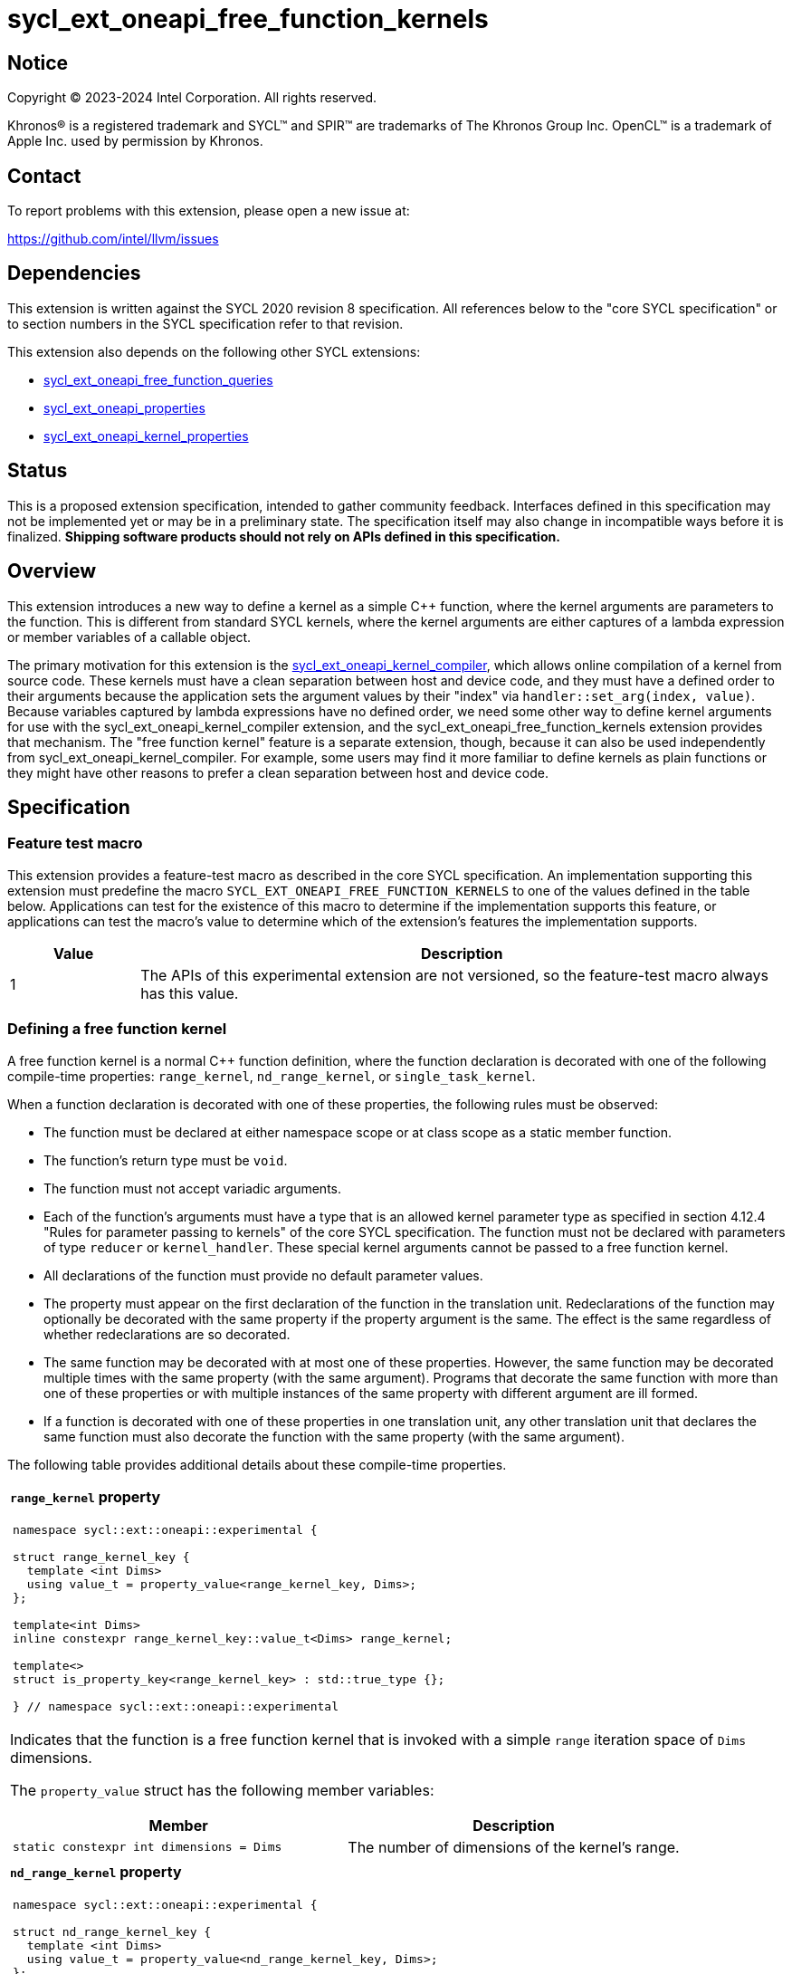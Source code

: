 = sycl_ext_oneapi_free_function_kernels

:source-highlighter: coderay
:coderay-linenums-mode: table

// This section needs to be after the document title.
:doctype: book
:toc2:
:toc: left
:encoding: utf-8
:lang: en
:dpcpp: pass:[DPC++]
:endnote: &#8212;{nbsp}end{nbsp}note

// Set the default source code type in this document to C++,
// for syntax highlighting purposes.  This is needed because
// docbook uses c++ and html5 uses cpp.
:language: {basebackend@docbook:c++:cpp}


== Notice

[%hardbreaks]
Copyright (C) 2023-2024 Intel Corporation.  All rights reserved.

Khronos(R) is a registered trademark and SYCL(TM) and SPIR(TM) are trademarks
of The Khronos Group Inc.
OpenCL(TM) is a trademark of Apple Inc. used by permission by Khronos.


== Contact

To report problems with this extension, please open a new issue at:

https://github.com/intel/llvm/issues


== Dependencies

This extension is written against the SYCL 2020 revision 8 specification.
All references below to the "core SYCL specification" or to section numbers in
the SYCL specification refer to that revision.

This extension also depends on the following other SYCL extensions:

* link:../proposed/sycl_ext_oneapi_free_function_queries.asciidoc[
  sycl_ext_oneapi_free_function_queries]
* link:../experimental/sycl_ext_oneapi_properties.asciidoc[
  sycl_ext_oneapi_properties]
* link:../experimental/sycl_ext_oneapi_kernel_properties.asciidoc[
  sycl_ext_oneapi_kernel_properties]


== Status

This is a proposed extension specification, intended to gather community
feedback.
Interfaces defined in this specification may not be implemented yet or may be
in a preliminary state.
The specification itself may also change in incompatible ways before it is
finalized.
*Shipping software products should not rely on APIs defined in this
specification.*


== Overview

This extension introduces a new way to define a kernel as a simple C++
function, where the kernel arguments are parameters to the function.
This is different from standard SYCL kernels, where the kernel arguments are
either captures of a lambda expression or member variables of a callable
object.

The primary motivation for this extension is the
link:../proposed/sycl_ext_oneapi_kernel_compiler.asciidoc[
sycl_ext_oneapi_kernel_compiler], which allows online compilation of a kernel
from source code.
These kernels must have a clean separation between host and device code, and
they must have a defined order to their arguments because the application sets
the argument values by their "index" via `handler::set_arg(index, value)`.
Because variables captured by lambda expressions have no defined order, we need
some other way to define kernel arguments for use with the
sycl_ext_oneapi_kernel_compiler extension, and the
sycl_ext_oneapi_free_function_kernels extension provides that mechanism.
The "free function kernel" feature is a separate extension, though, because it
can also be used independently from sycl_ext_oneapi_kernel_compiler.
For example, some users may find it more familiar to define kernels as plain
functions or they might have other reasons to prefer a clean separation between
host and device code.


== Specification

=== Feature test macro

This extension provides a feature-test macro as described in the core SYCL
specification.
An implementation supporting this extension must predefine the macro
`SYCL_EXT_ONEAPI_FREE_FUNCTION_KERNELS`
to one of the values defined in the table below.
Applications can test for the existence of this macro to determine if the
implementation supports this feature, or applications can test the macro's
value to determine which of the extension's features the implementation
supports.

[%header,cols="1,5"]
|===
|Value
|Description

|1
|The APIs of this experimental extension are not versioned, so the
 feature-test macro always has this value.
|===

=== Defining a free function kernel

A free function kernel is a normal C++ function definition, where the function
declaration is decorated with one of the following compile-time properties:
`range_kernel`, `nd_range_kernel`, or `single_task_kernel`.

When a function declaration is decorated with one of these properties, the
following rules must be observed:

* The function must be declared at either namespace scope or at class scope as
  a static member function.

* The function's return type must be `void`.

* The function must not accept variadic arguments.

* Each of the function's arguments must have a type that is an allowed kernel
  parameter type as specified in section 4.12.4 "Rules for parameter passing to
  kernels" of the core SYCL specification.
  The function must not be declared with parameters of type `reducer` or
  `kernel_handler`.
  These special kernel arguments cannot be passed to a free function kernel.

* All declarations of the function must provide no default parameter values.

* The property must appear on the first declaration of the function in the
  translation unit.
  Redeclarations of the function may optionally be decorated with the same
  property if the property argument is the same.
  The effect is the same regardless of whether redeclarations are so decorated.

* The same function may be decorated with at most one of these properties.
  However, the same function may be decorated multiple times with the same
  property (with the same argument).
  Programs that decorate the same function with more than one of these
  properties or with multiple instances of the same property with different
  argument are ill formed.

* If a function is decorated with one of these properties in one translation
  unit, any other translation unit that declares the same function must also
  decorate the function with the same property (with the same argument).

The following table provides additional details about these compile-time
properties.

|====
a|
*`range_kernel` property*

[frame=all,grid=none]
!====
a!
[source]
----
namespace sycl::ext::oneapi::experimental {

struct range_kernel_key {
  template <int Dims>
  using value_t = property_value<range_kernel_key, Dims>;
};

template<int Dims>
inline constexpr range_kernel_key::value_t<Dims> range_kernel;

template<>
struct is_property_key<range_kernel_key> : std::true_type {};

} // namespace sycl::ext::oneapi::experimental
----
!====

Indicates that the function is a free function kernel that is invoked with a
simple `range` iteration space of `Dims` dimensions.

The `property_value` struct has the following member variables:

[%header,cols="1,1"]
!====
!Member
!Description

a!
[source]
----
static constexpr int dimensions = Dims
----
!
The number of dimensions of the kernel's range.
!====

a|
*`nd_range_kernel` property*

[frame=all,grid=none]
!====
a!
[source]
----
namespace sycl::ext::oneapi::experimental {

struct nd_range_kernel_key {
  template <int Dims>
  using value_t = property_value<nd_range_kernel_key, Dims>;
};

template<int Dims>
inline constexpr nd_range_kernel_key::value_t<Dims> nd_range_kernel;

template<>
struct is_property_key<nd_range_kernel_key> : std::true_type {};

} // namespace sycl::ext::oneapi::experimental
----
!====

Indicates that the function is a free function kernel that is invoked with an
`nd_range` iteration space of `Dims` dimensions.

The `property_value` struct has the following member variables:

[%header,cols="1,1"]
!====
!Member
!Description

a!
[source]
----
static constexpr int dimensions = Dims
----
!
The number of dimensions of the kernel's range.
!====

a|
*`single_task_kernel` property*

[frame=all,grid=none]
!====
a!
[source]
----
namespace sycl::ext::oneapi::experimental {

struct single_task_kernel_key {
  using value_t = property_value<single_task_kernel_key>;
};

inline constexpr single_task_kernel_key::value_t single_task_kernel;

template<>
struct is_property_key<single_task_kernel_key> : std::true_type {};

} // namespace sycl::ext::oneapi::experimental
----
!====

Indicates that the function is a free function kernel that is invoked via
`single_task` (i.e. without any iteration space).
|====

When a function is defined as a free function kernel, each parameter to the
function is a kernel argument.

The following example demonstrates how a free function kernel using a
3-dimensional nd-range iteration space can be defined:

```
SYCL_EXT_ONEAPI_FUNCTION_PROPERTY((syclex::nd_range_kernel<3>))
void iota(float start, float *ptr) {
   // ...
}
```

A function decorated with one of these properties can still be called as a
normal function in either host or device code.
The property has no effect in such cases.

=== New traits for kernel functions

This extension defines the following traits that can be used to tell whether a
function is declared as a free function kernel.

|====
a|
[frame=all,grid=none]
!====
a!
[source]
----
namespace sycl::ext::oneapi::experimental {

template<auto *Func, int Dims>
struct is_range_kernel;

template<auto *Func, int Dims>
inline constexpr bool is_range_kernel_v = is_range_kernel<Func, Dims>::value;

} // namespace sycl::ext::oneapi::experimental
----
!====

If `Func` is the address of a function whose declaration is decorated with the
`range_kernel<Dims>` property, the `is_range_kernel<Func, Dims>` trait provides
the member constant `value` equal to `true`.
Otherwise `value` is `false`.

The helper trait `is_range_kernel_v` provides the value of `value`.

a|
[frame=all,grid=none]
!====
a!
[source]
----
namespace sycl::ext::oneapi::experimental {

template<auto *Func, int Dims>
struct is_nd_range_kernel;

template<auto *Func, int Dims>
inline constexpr bool is_nd_range_kernel_v = is_nd_range_kernel<Func, Dims>::value;

} // namespace sycl::ext::oneapi::experimental
----
!====

If `Func` is the address of a function whose declaration is decorated with the
`nd_range_kernel<Dims>` property, the `is_nd_range_kernel<Func, Dims>` trait
provides the member constant `value` equal to `true`.
Otherwise `value` is `false`.

The helper trait `is_nd_range_kernel_v` provides the value of `value`.

a|
[frame=all,grid=none]
!====
a!
[source]
----
namespace sycl::ext::oneapi::experimental {

template<auto *Func>
struct is_single_task_kernel;

template<auto *Func>
inline constexpr bool is_single_task_kernel_v = is_single_task_kernel<Func>::value;

} // namespace sycl::ext::oneapi::experimental
----
!====

If `Func` is the address of a function whose declaration is decorated with the
`single_task_kernel` property, the `is_single_task_kernel<Func>` trait provides
the member constant `value` equal to `true`.
Otherwise `value` is `false`.

The helper trait `is_single_task_kernel_v` provides the value of `value`.

a|
[frame=all,grid=none]
!====
a!
[source]
----
namespace sycl::ext::oneapi::experimental {

template<auto *Func>
struct is_kernel;

template<auto *Func>
inline constexpr bool is_kernel_v = is_kernel<Func>::value;

} // namespace sycl::ext::oneapi::experimental
----
!====

If `Func` is the address of a function whose declaration is decorated with any
of the properties `range_kernel`, `nd_range_kernel`, or `single_task_kernel`;
the `is_kernel<Func>` trait provides the member constant `value` equal to
`true`.
Otherwise `value` is `false`.

The helper trait `is_kernel_v` provides the value of `value`.
|====


=== New kernel bundle member functions

This extension adds the following new functions which add kernel bundle support
for free function kernels.

[_Note:_ Many of the functions in this section have a template parameter
`Func`, which identifies a free function kernel.
This kernel function may be defined in any translation unit in the application.
_{endnote}_]

|====
a|
[frame=all,grid=none]
!====
a!
[source]
----
namespace sycl::ext::oneapi::experimental {

template <auto *Func>
kernel_id get_kernel_id();

} // namespace sycl::ext::oneapi::experimental
----
!====

_Constraints_: Available only if `is_kernel_v<Func>` is `true`.

_Returns:_ The kernel identifier that is associated with that kernel.

!====
a!
[source]
----
namespace sycl::ext::oneapi::experimental {

template <auto *Func, bundle_state State>                                // (1)
kernel_bundle<State> get_kernel_bundle(const context& ctxt);

template <auto *Func, bundle_state State>                                // (2)
kernel_bundle<State> get_kernel_bundle(const context& ctxt,
                                       const std::vector<device>& devs);

} // namespace sycl::ext::oneapi::experimental
----
!====

_Constraints_: Available only if `is_kernel_v<Func>` is `true`.

_Returns: (1)_ The same value as
`get_kernel_bundle<State>(ctxt, ctxt.get_devices(), {get_kernel_id<Func>()})`.

_Returns: (2)_ The same value as
`get_kernel_bundle<State>(ctxt, devs, {get_kernel_id<Func>()})`.

!====
a!
[source]
----
namespace sycl::ext::oneapi::experimental {

template <auto *Func, bundle_state State>                                     // (1)
bool has_kernel_bundle(const context& ctxt);

template <auto *Func, bundle_state State>                                     // (2)
bool has_kernel_bundle(const context& ctxt, const std::vector<device>& devs);

} // namespace sycl::ext::oneapi::experimental
----
!====

_Constraints_: Available only if `is_kernel_v<Func>` is `true`.

_Returns: (1)_ The same value as
`has_kernel_bundle<State>(ctxt, {get_kernel_id<Func>()})`.

_Returns: (2)_ The same value as
`has_kernel_bundle<State>(ctxt, devs, {get_kernel_id<Func>()})`.

!====
a!
[source]
----
namespace sycl::ext::oneapi::experimental {

template <auto *Func> bool is_compatible(const device& dev);

} // namespace sycl::ext::oneapi::experimental
----
!====

_Constraints_: Available only if `is_kernel_v<Func>` is `true`.

_Returns:_ The same value as
`is_compatible<State>({get_kernel_id<Func>()}, dev)`.

|====

This extension also adds the following new member functions to the
`kernel_bundle` class:

```
namespace sycl {

template <bundle_state State>
class kernel_bundle {
  // ...

  template<auto *Func>
  bool ext_oneapi_has_kernel();

  template<auto *Func>
  bool ext_oneapi_has_kernel(const device &dev);

  template<auto *Func>
  kernel ext_oneapi_get_kernel();
};

} // namespace sycl
```

|====
a|
[frame=all,grid=none]
!====
a!
[source]
----
template<auto *Func>                           // (1)
bool ext_oneapi_has_kernel()

template<auto *Func>                           // (2)
bool ext_oneapi_has_kernel(const device &dev)
----
!====

_Constraints_: Available only if `is_kernel_v<Func>` is `true`.

_Returns: (1)_: The value `true` only if the kernel bundle contains the free
function kernel whose address is `Func`.

_Returns: (2)_: The value `true` only if the kernel bundle contains the free
function kernel whose address is `Func` and if that kernel is compatible with
the device `dev`.

!====
a!
[source]
----
template<auto *Func>
kernel ext_oneapi_get_kernel()
----
!====

_Constraints:_ Available only if `State` is `bundle_state::executable` and if
`is_kernel_v<Func>` is `true`.

_Returns:_ If the kernel whose address is `Func` resides in this kernel bundle,
returns the `kernel` object representing that kernel.

_Throws_: An `exception` with the error code `errc::invalid` if the kernel with
address `Func` does not reside in this kernel bundle.
|====

=== Behavior with kernel bundle functions in the core SYCL specification

Free function kernels that are defined by the application have a corresponding
kernel identifier (`kernel_id`) and are contained by the device images in the
SYCL application.
This section defines the ramifications this has on the kernel bundle functions
defined by the core SYCL specification.

* The function `get_kernel_ids()` returns the kernel identifiers for any free
  function kernels defined by the application, in addition to identifiers for
  any kernels defined as lambda expressions or named kernel objects.

* The kernel bundle returned by
  `get_kernel_bundle(const context&, const std::vector<device>& devs)` contains
  all of the free function kernels defined by the application that are
  compatible with at least one of the devices in `devs`, in addition to all of
  the kernels defined as lambda expressions or named kernel objects that are
  compatible with one of these devices.

* The function `has_kernel_bundle(const context&, const std::vector<device>&)`
  considers free function kernels defined by the application when computing its
  return value.

The information descriptor `info::kernel::num_args` may be used to query a
`kernel` object that represents a free function kernel.
The return value tells the number of formal parameters in the function's
definition.

=== Enqueuing a free function kernel and setting parameter values

Once the application obtains a `kernel` object for a free function kernel, it
can enqueue the kernel to a device using any of the SYCL functions that allow
a kernel to be enqueued via a `kernel` object.
The application must enqueue the free function kernel according to its type.
For example, a free function kernel defined via `range_kernel` can be enqueued
by calling the `handler::parallel_for` overload taking a `range`.
A free function kernel defined via `nd_range_kernel` can be enqueued by calling
the `handler::parallel_for` overload taking an `nd_range`.
A free function kernel defined via `single_task_kernel` can be enqueued by
calling `handler::single_task`.

Attempting to enqueue a free function kernel using a mechanism that does not
match its type results in undefined behavior.
Attempting to enqueue a free function kernel with a `range` or `nd_range` whose
dimensionality does not match the free function kernel definition results in
undefined behavior.

The application is also responsible for setting the values of any kernel
arguments when the kernel is enqueued.
For example, when enqueuing a kernel with `handler::parallel_for` or
`handler::single_task`, the kernel argument values must be set via
`handler::set_arg` or `handler::set_args`.
Failing to set the value of a kernel argument results in undefined behavior.
The type of the value passed to `handler::set_arg` or `handler::set_args` must
be the same as the type of the corresponding formal parameter in the free
function kernel.
Passing a value with a mismatched type results in undefined behavior.

=== Obtaining the iteration id for a kernel

In a standard SYCL kernel, the iteration ID is passed as a parameter to the
kernel's callable object.
However, this is not the case for a free function kernel because the function
parameters are used to pass the kernel arguments instead.
Therefore, a free function kernel must obtain the iteration ID in some other
way.
Typically, a free function kernel uses the functions specified in
link:../proposed/sycl_ext_oneapi_free_function_queries.asciidoc[
sycl_ext_oneapi_free_function_queries] for this purpose.

=== Address space of kernel arguments

The arguments to a free function kernel are in the private address space.
As a result, a kernel can modify its arguments, but the modification is visible
only within the work-item.

[_Note:_ This applies only to the arguments themselves, not to memory that the
arguments point to.
For example, with a USM pointer argument, the pointer argument itself is in the
private address space, but the memory it points to is in the global address
space.
_{endnote}_]

=== Interaction with kernel properties

A free function kernel may also be decorated with any of the properties defined
in link:../experimental/sycl_ext_oneapi_kernel_properties.asciidoc[
sycl_ext_oneapi_kernel_properties] by applying the properties to the function
declaration as illustrated below.

```
SYCL_EXT_ONEAPI_FUNCTION_PROPERTY((syclex::range_kernel<1>))
SYCL_EXT_ONEAPI_FUNCTION_PROPERTY((syclex::work_group_size<32>))
void iota(float start, float *ptr) {
   // ...
}
```

The kernel properties may appear either before or after the `range_kernel`,
`nd_range_kernel`, or `single_task_kernel` property.

As with standard SYCL kernels, these kernel properties can be queried via
`kernel::get_info` using either the `info::kernel::attributes` information
descriptor or the `info::kernel_device_specific` information descriptors.

=== Restrictions for integration header implementations

[_Note:_ The {dpcpp} implementation of this extension currently has the
restrictions listed in this section.
In the future, restrictions tied to the integration header approach might be
formalized in the core SYCL specification and tied to a macro, similar to the
feature set macros that exist already.
_{endnote}_]

Implementations of SYCL that use the integration header technique have
additional restrictions for functions that are declared as free function
kernels.
These implementations automatically insert forward declarations of the free
function kernels at the top of the translation unit.
This has ramifications on how the application may declare the free function
kernels, on the types that may be used in those declarations, and on the way
the application may reference these kernel identifiers.
The following example illustrates the forward declarations that the
implementation inserts:

```
// Forward declarations of types used by the kernel functions.
struct mystruct;
enum myenum : int;

// Each kernel is forward declared in the same namespace in which the
// application declares it.
SYCL_EXT_ONEAPI_FUNCTION_PROPERTY((syclex::range_kernel<1>))
void kernel1(int *);
SYCL_EXT_ONEAPI_FUNCTION_PROPERTY((syclex::range_kernel<1>))
void kernel2(mystruct, myenum);

template<typename T>
SYCL_EXT_ONEAPI_FUNCTION_PROPERTY((syclex::range_kernel<1>))
void kernel3(T *);

namespace ns {
SYCL_EXT_ONEAPI_FUNCTION_PROPERTY((syclex::range_kernel<1>))
void kernel4(int *);
}
```

(The lines using `SYCL_EXT_ONEAPI_FUNCTION_PROPERTY` are exposition-only.
Implementations will probably emit some implementation-specific code here
instead of using the macro because the macro and the `range_kernel` property
are probably defined in the `<sycl/sycl.hpp>` header, which does not get
get included until after the integration header.)

As a result, these implementations impose additional restrictions for functions
that are declared as free function kernels:

* The function must be declared at namespace scope.

* Any type used in the declaration of a parameter must be one of the allowed
  types listed below.

* If the function is instantiated from a template, any type used to instantiate
  the template must be one of the allowed types listed below.

* Uses of function identifiers in the application must assume that the free
  function kernels are forward declared at the top of the translation unit.
  Note that this can also affect references to functions that are not declared
  as free functions kernels as illustrated below.
+
```
void foo(int) {/*...*/}

void caller() {
  auto *pf = foo;  // This is ambiguous because foo(float) is forward declared
                   // in the integration header
}

SYCL_EXT_ONEAPI_FUNCTION_PROPERTY((syclex::range_kernel<1>))
void foo(float) {/*...*/}
```

The allowed types are:

* A {cpp} fundamental type.
* A class or struct that is defined at namespace scope.
* A scoped enumeration that is defined at namespace scope.
* An unscoped enumeration that has an explicit underlying type, where the
  enumeration is defined at namespace scope.
* A type alias to one of the above types.


== Examples

=== Basic invocation

The following example demonstrates how to define a free function kernel and then
enqueue it on a device.

```
#include <sycl/sycl.hpp>
namespace syclex = sycl::ext::oneapi::experimental;

static constexpr size_t NUM = 1024;

SYCL_EXT_ONEAPI_FUNCTION_PROPERTY((syclex::range_kernel<1>))
void iota(float start, float *ptr) {
  // Get the ID of this kernel iteration.
  size_t id = syclex::this_kernel::get_id();

  ptr[id] = start + static_cast<float>(id);
}

void main() {
  sycl::queue q;
  sycl::context ctxt = q.get_context();

  // Get a kernel bundle that contains the free function kernel "iota".
  auto exe_bndl =
    syclex::get_kernel_bundle<iota, sycl::bundle_state::executable>(ctxt);

  // Get a kernel object for the "iota" function from that bundle.
  sycl::kernel k_iota = exe_bndl.ext_oneapi_get_kernel<iota>();

  float *ptr = sycl::malloc_shared<float>(NUM, q);
  q.submit([&](sycl::handler &cgh) {
    // Set the values of the kernel arguments.
    cgh.set_args(3.14f, ptr);

    cgh.parallel_for({NUM}, k_iota);
  }).wait();
}
```

=== Free function kernels which are templates or overloaded

A free function kernel may be defined as a function template.
It is also legal to define several overloads for a free function kernel.
The following example demonstrates how to get a kernel identifier in such
cases.

```
#include <sycl/sycl.hpp>
namespace syclex = sycl::ext::oneapi::experimental;

template<typename T>
SYCL_EXT_ONEAPI_FUNCTION_PROPERTY((syclex::range_kernel<1>))
void iota(T start, T *ptr) {
  // ...
}

SYCL_EXT_ONEAPI_FUNCTION_PROPERTY((syclex::single_task_kernel))
void ping(float *x) {
  // ...
}

SYCL_EXT_ONEAPI_FUNCTION_PROPERTY((syclex::single_task_kernel))
void ping(int *x) {
  // ...
}

int main() {
  // When the free function kernel is templated, pass the address of a
  // specific instantiation.
  sycl::kernel_id iota_float = syclex::get_kernel_id<iota<float>>();
  sycl::kernel_id iota_int = syclex::get_kernel_id<iota<int>>();

  // When there are multiple overloads of a free function kernel, use a cast
  // to disambiguate.
  sycl::kernel_id ping_float = syclex::get_kernel_id<(void(*)(float))ping>();
  sycl::kernel_id ping_int = syclex::get_kernel_id<(void(*)(int))ping>();
}
```


== Implementation notes

=== Integration header

My expectation is that {dpcpp} will use the integration header to implement the
traits and the queries like `get_kernel_id<Func>()`.
The integration header will probably start with forward declarations of types
used for the parameters to the free function kernels.
Following this, the header can contain forward declarations of the free
function kernels themselves.
In order to avoid problems where functions with the same name in different
namespaces "shadow" each other, the structure can look like this:

```
SYCL_EXT_ONEAPI_FUNCTION_PROPERTY((syclex::range_kernel<1>))
void same_name(int arg1);
static constexpr auto __sycl_shim1() {return (void(*)(int))same_name;}

inline namespace {
  SYCL_EXT_ONEAPI_FUNCTION_PROPERTY((syclex::range_kernel<1>))
  void same_name(int arg1);
  static constexpr auto __sycl_shim2() {return (void(*)(int))same_name;}
}

namespace sycl {
  template<> struct is_range_kernel<__sycl_shim1()> : std::true_type {};
  template<> struct is_range_kernel<__sycl_shim2()> : std::true_type {};
}
```

The helper functions `+__sycl_shim1+`, etc. avoid the shadowing problem because
they are defined in the same namespace as the user's kernel function.
Thus, the {cpp} unqualified name lookup algorithm, finds the correct function
definition.
However, each helper function has a unique name, so it can be uniquely
identified from the `sycl` namespace, where it is called to specialize the
`is_range_kernel` trait.

=== Decomposed kernel arguments

The {dpcpp} implementation currently "decomposes" certain kernel argument
types, meaning that some argument types are actually passed as several separate
arguments when the SYCL runtime invokes the kernel using the underlying
backend.
For example, `accessor` consists of several internal member variables.
On the OpenCL backend, one of these member variables is `cl_mem`, and OpenCL
restrictions require this variable to be passed directly as an OpenCL kernel
argument.
(It cannot be passed as a member embedded within a structure.)
As a result, {dpcpp} passes each member variable as a separate OpenCL kernel
argument.

An argument like this that is decomposed is still represent as a single
argument in SYCL source code.
When invoking a free function kernel, the application sets the value of such an
argument with a single call to `handler::set_arg`.
For example, the application sets the value of an `accessor` by calling
`set_arg(acc)`, where `acc` is a variable of type `accessor`.

It is the responsibility of the implementation to translate these calls to
`set_arg` into multiple backend argument-setting calls when necessary.
For example, a call to `set_arg(acc)` may actually result in several OpenCL
calls to `clSetKernelArg`, one for each of the member variables in `accessor`.

=== Kernel arguments that are optimized away

The {dpcpp} implementation currently has the ability to optimize away unused
kernel arguments.
For example, if a kernel is declared to take an argument `foo` which is never
used by the kernel, the implementation may eliminate the argument entirely and
avoid calling the backend argument-setting API.
It is still possible to perform these sorts of optimizations for a free
function kernel, but the logic inside of `handler::set_arg` needs to know when
an argument has been optimized away.

Of course, the application is still responsible for calling `set_arg` for all
kernel arguments, even if the implementation has optimized the argument away.
(The application has no way of knowing whether the optimization has been
performed.)
Therefore, `set_arg` must know whether the argument has been optimized away,
and it must not call the underlying backend argument-setting API for such an
argument, effectively turning the call into a no-op.


== Issues

* We're pretty sure that we want to define some syntax that allows a free
  function kernel to be enqueued using the APIs defined in
  link:../proposed/sycl_ext_oneapi_enqueue_functions.asciidoc[
  sycl_ext_oneapi_enqueue_functions], but we haven't settled on the exact API
  yet.
  One option is like this:
+
```
SYCL_EXT_ONEAPI_FUNCTION_PROPERTY((syclex::range_kernel<1>))
void iota(float start, float *ptr) { /*...*/  }

int main() {
  sycl::queue q;
  float *ptr = sycl::malloc_shared<float>(N, q);
  sycl::parallel_for<iota>(q, {N}, 1.f, ptr);
}
```
+
Another option is like this:
+
```
SYCL_EXT_ONEAPI_FUNCTION_PROPERTY((syclex::range_kernel<1>))
void iota(float start, float *ptr) { /*...*/  }

int main() {
  sycl::queue q;
  float *ptr = sycl::malloc_shared<float>(N, q);
  sycl::parallel_for(q, {N}, kfp<iota>, 1.f, ptr);
}
```
+
Where `kfp` would have some nicer name.

* We currently say it is UB if there is a mismatch between a free function
  kernel's type or dimensionality and the call to `parallel_for` or
  `single_task`.
  Should we go a step further and require an exception to be thrown in these
  cases?
  I'm a little hesitant to require an error check here because this is on the
  critical path for enqueuing a kernel.
  However, {dpcpp} is still allowed to throw an exception in this case if the
  overhead is not too high (I'd suggest `errc::invalid`).
  I think we should decide during implementation whether the overhead is
  minimal enough that we can mandate an error in the spec.

* We currently say it is UB if a free function kernel is enqueued without
  setting a value for each of its arguments.
  Should we go a step further and require an exception in this case (again
  probably `errc::invalid`)?
  Again, I think we should decide during implementation whether the overhead is
  minimal enough that we can mandate an error in the spec.
